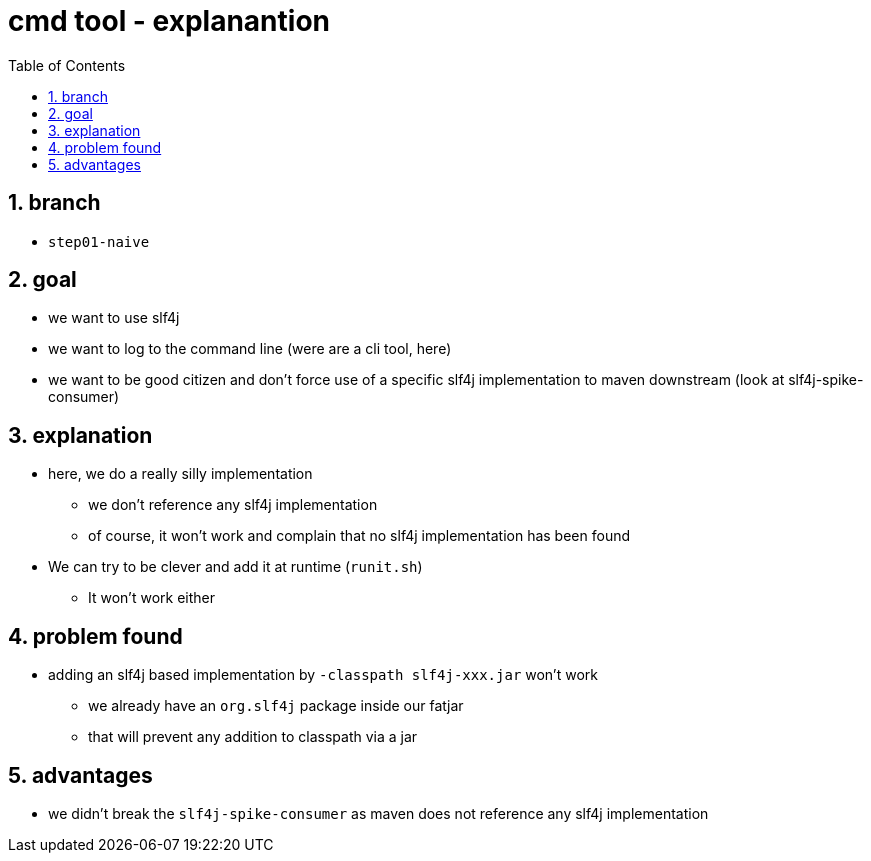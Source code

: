 = cmd tool - explanantion
:toc:
:toclevels: 4
:numbered:

== branch
* `step01-naive`

== goal
* we want to use slf4j
* we want to log to the command line (were are a cli tool, here)
* we want to be good citizen and don't force use of a specific slf4j implementation to maven downstream (look at slf4j-spike-consumer)

== explanation
* here, we do a really silly implementation
** we don't reference any slf4j implementation
** of course, it won't work and complain that no slf4j implementation has been found
* We can try to be clever and add it at runtime (`runit.sh`)
** It won't work either

== problem found
* adding an slf4j based implementation by `-classpath slf4j-xxx.jar` won't work
** we already have an `org.slf4j` package inside our fatjar
** that will prevent any addition to classpath via a jar

== advantages
* we didn't break the `slf4j-spike-consumer` as maven does not reference any slf4j implementation